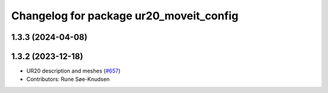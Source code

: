 ^^^^^^^^^^^^^^^^^^^^^^^^^^^^^^^^^^^^^^^^
Changelog for package ur20_moveit_config
^^^^^^^^^^^^^^^^^^^^^^^^^^^^^^^^^^^^^^^^

1.3.3 (2024-04-08)
------------------

1.3.2 (2023-12-18)
------------------
* UR20 description and meshes (`#657 <https://github.com/ros-industrial/universal_robot/issues/657>`_)
* Contributors: Rune Søe-Knudsen
